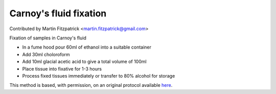 Carnoy's fluid fixation
========================================================================================================

.. sectionauthor:: mfitzp <martin.fitzpatrick@gmail.com>

Contributed by Martin Fitzpatrick <martin.fitzpatrick@gmail.com>

Fixation of samples in Carnoy's fluid


- In a fume hood pour 60ml of ethanol into a suitable container
- Add 30ml choloroform
- Add 10ml glacial acetic acid to give a total volume of 100ml
- Place tissue into fixative for 1-3 hours
- Process fixed tissues immediately or transfer to 80% alcohol for storage


This method is based, with permission, on an original protocol available `here <http://www.bristol.ac.uk/vetpath/cpl/histfix.htm>`_.
